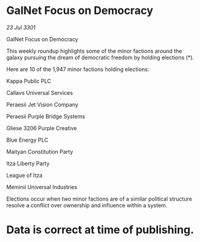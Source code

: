 * GalNet Focus on Democracy

/23 Jul 3301/

GalNet Focus on Democracy 
 
This weekly roundup highlights some of the minor factions around the galaxy pursuing the dream of democratic freedom by holding elections (*). 

Here are 10 of the 1,947 minor factions holding elections: 

Kappa Public PLC 

Callavs Universal Services 

Peraesii Jet Vision Company 

Peraesii Purple Bridge Systems 

Gliese 3206 Purple Creative 

Blue Energy PLC 

Maityan Constitution Party 

Itza Liberty Party 

League of Itza 

Meminii Universal Industries 

Elections occur when two minor factions are of a similar political structure resolve a conflict over ownership and influence within a system.  

* Data is correct at time of publishing.
